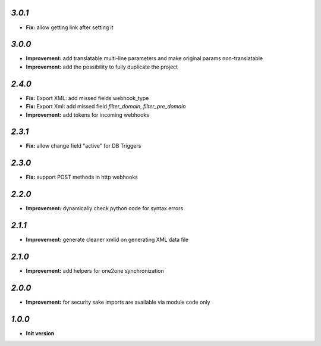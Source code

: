 `3.0.1`
-------

- **Fix:** allow getting link after setting it

`3.0.0`
-------

- **Improvement:** add translatable multi-line parameters and make original params non-translatable
- **Improvement:** add the possibility to fully duplicate the project

`2.4.0`
-------

- **Fix:** Export XML: add missed fields webhook_type
- **Fix:** Export Xml: add missed field `filter_domain`, `filter_pre_domain`
- **Improvement:** add tokens for incoming webhooks

`2.3.1`
-------

- **Fix:** allow change field "active" for DB Triggers

`2.3.0`
-------

- **Fix:** support POST methods in http webhooks

`2.2.0`
-------

- **Improvement:** dynamically check python code for syntax errors

`2.1.1`
-------

- **Improvement:** generate cleaner xmlid on generating XML data file

`2.1.0`
-------

- **Improvement:** add helpers for one2one synchronization

`2.0.0`
-------

- **Improvement:** for security sake imports are available via module code only

`1.0.0`
-------

- **Init version**
